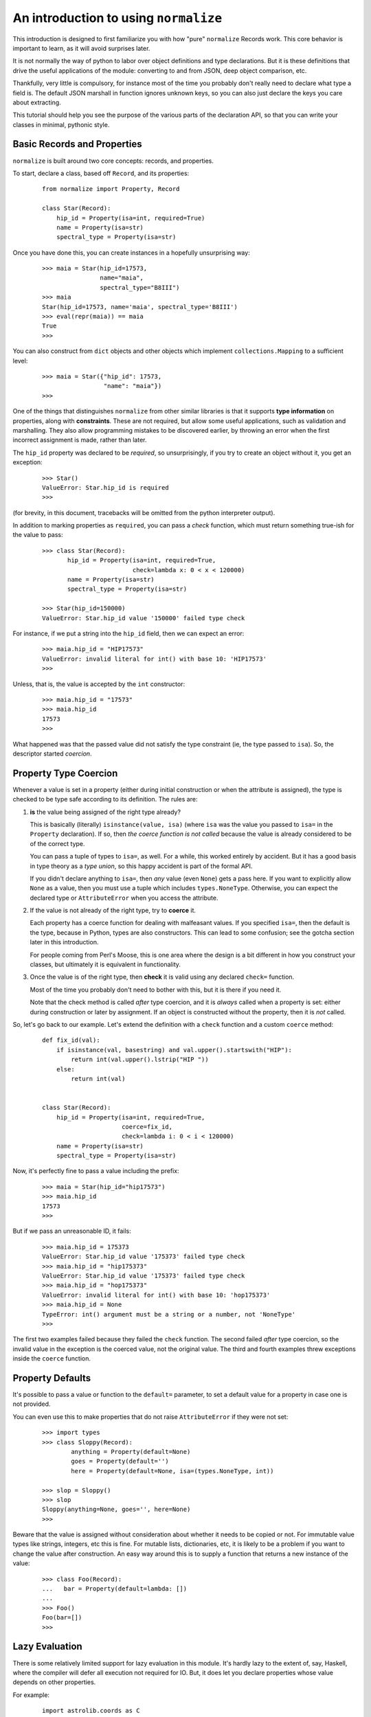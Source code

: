 
An introduction to using ``normalize``
======================================

This introduction is designed to first familiarize you with how "pure"
``normalize`` Records work.  This core behavior is important to learn,
as it will avoid surprises later.

It is not normally the way of python to labor over object definitions
and type declarations.  But it is these definitions that drive the
useful applications of the module: converting to and from JSON, deep
object comparison, etc.

Thankfully, very little is compulsory, for instance most of the time
you probably don't really need to declare what type a field is.  The
default JSON marshall in function ignores unknown keys, so you can
also just declare the keys you care about extracting.

This tutorial should help you see the purpose of the various parts of
the declaration API, so that you can write your classes in minimal,
pythonic style.

Basic Records and Properties
----------------------------

``normalize`` is built around two core concepts: records, and
properties.

To start, declare a class, based off ``Record``, and its properties:

  ::

      from normalize import Property, Record

      class Star(Record):
          hip_id = Property(isa=int, required=True)
          name = Property(isa=str)
          spectral_type = Property(isa=str)

Once you have done this, you can create instances in a hopefully
unsurprising way:

  ::

      >>> maia = Star(hip_id=17573,
                      name="maia",
                      spectral_type="B8III")
      >>> maia
      Star(hip_id=17573, name='maia', spectral_type='B8III')
      >>> eval(repr(maia)) == maia
      True
      >>>

You can also construct from ``dict`` objects and other objects which
implement ``collections.Mapping`` to a sufficient level:

  ::

      >>> maia = Star({"hip_id": 17573,
                       "name": "maia"})
      >>>

One of the things that distinguishes ``normalize`` from other similar
libraries is that it supports **type information** on properties,
along with **constraints**.  These are not required, but allow some
useful applications, such as validation and marshalling.  They also
allow programming mistakes to be discovered earlier, by throwing an
error when the first incorrect assignment is made, rather than later.

The ``hip_id`` property was declared to be *required*, so
unsurprisingly, if you try to create an object without it, you get an
exception:

  ::

      >>> Star()
      ValueError: Star.hip_id is required
      >>>

(for brevity, in this document, tracebacks will be omitted from the
python interpreter output).

In addition to marking properties as ``required``, you can pass a
*check* function, which must return something true-ish for the value
to pass:

  ::

      >>> class Star(Record):
             hip_id = Property(isa=int, required=True,
                               check=lambda x: 0 < x < 120000)
             name = Property(isa=str)
             spectral_type = Property(isa=str)

      >>> Star(hip_id=150000)
      ValueError: Star.hip_id value '150000' failed type check


For instance, if we put a string into the ``hip_id`` field, then we
can expect an error:

  ::

      >>> maia.hip_id = "HIP17573"
      ValueError: invalid literal for int() with base 10: 'HIP17573'
      >>> 

Unless, that is, the value is accepted by the ``int`` constructor:

  ::

      >>> maia.hip_id = "17573"
      >>> maia.hip_id
      17573
      >>> 

What happened was that the passed value did not satisfy the type
constraint (ie, the type passed to ``isa``).  So, the descriptor
started *coercion*.

.. _coercion:

Property Type Coercion
----------------------

Whenever a value is set in a property (either during initial
construction or when the attribute is assigned), the type is checked
to be type safe according to its definition.  The rules are:

1. **is** the value being assigned of the right type already?

   This is basically (literally) ``isinstance(value, isa)`` (where
   ``isa`` was the value you passed to ``isa=`` in the ``Property``
   declaration). If so, then *the coerce function is not called*
   because the value is already considered to be of the correct type.

   You can pass a tuple of types to ``isa=``, as well.  For a while,
   this worked entirely by accident.  But it has a good basis in type
   theory as a *type union*, so this happy accident is part of the
   formal API.

   If you didn't declare anything to ``isa=``, then *any* value (even
   ``None``) gets a pass here.  If you want to explicitly allow
   ``None`` as a value, then you must use a tuple which includes
   ``types.NoneType``.  Otherwise, you can expect the declared type or
   ``AttributeError`` when you access the attribute.

2. If the value is not already of the right type, try to **coerce** it.

   Each property has a coerce function for dealing with malfeasant
   values.  If you specified ``isa=``, then the default is the type,
   because in Python, types are also constructors.  This can lead to
   some confusion; see the gotcha section later in this introduction.

   For people coming from Perl's Moose, this is one area where the
   design is a bit different in how you construct your classes, but
   ultimately it is equivalent in functionality.

3. Once the value is of the right type, then **check** it is valid using
   any declared ``check=`` function.

   Most of the time you probably don't need to bother with this, but
   it is there if you need it.

   Note that the check method is called *after* type coercion, and it
   is *always* called when a property is set: either during
   construction or later by assignment.
   If an object is constructed without the property, then it is *not*
   called.

So, let's go back to our example.  Let's extend the definition with a
``check`` function and a custom ``coerce`` method:

  ::

      def fix_id(val):
          if isinstance(val, basestring) and val.upper().startswith("HIP"):
              return int(val.upper().lstrip("HIP "))
          else:
              return int(val)


      class Star(Record):
          hip_id = Property(isa=int, required=True,
                            coerce=fix_id,
                            check=lambda i: 0 < i < 120000)
          name = Property(isa=str)
          spectral_type = Property(isa=str)

Now, it's perfectly fine to pass a value including the prefix:

  ::

      >>> maia = Star(hip_id="hip17573")
      >>> maia.hip_id
      17573
      >>> 

But if we pass an unreasonable ID, it fails:

  ::

      >>> maia.hip_id = 175373
      ValueError: Star.hip_id value '175373' failed type check
      >>> maia.hip_id = "hip175373"
      ValueError: Star.hip_id value '175373' failed type check
      >>> maia.hip_id = "hop175373"
      ValueError: invalid literal for int() with base 10: 'hop175373'
      >>> maia.hip_id = None
      TypeError: int() argument must be a string or a number, not 'NoneType'
      >>>

The first two examples failed because they failed the ``check``
function.  The second failed *after* type coercion, so the invalid
value in the exception is the coerced value, not the original value.
The third and fourth examples threw exceptions inside the ``coerce``
function.

.. _defaults:

Property Defaults
-----------------

It's possible to pass a value or function to the ``default=``
parameter, to set a default value for a property in case one is not
provided.

You can even use this to make properties that do not raise
``AttributeError`` if they were not set:

  ::

      >>> import types
      >>> class Sloppy(Record):
              anything = Property(default=None)
              goes = Property(default='')
              here = Property(default=None, isa=(types.NoneType, int))

      >>> slop = Sloppy()
      >>> slop
      Sloppy(anything=None, goes='', here=None)
      >>>

Beware that the value is assigned without consideration about whether
it needs to be copied or not.  For immutable value types like strings,
integers, etc this is fine.  For mutable lists, dictionaries, etc, it
is likely to be a problem if you want to change the value after
construction.  An easy way around this is to supply a function that
returns a new instance of the value:

  ::

      >>> class Foo(Record):
      ...   bar = Property(default=lambda: [])
      ...
      >>> Foo()
      Foo(bar=[])
      >>>


Lazy Evaluation
---------------

There is some relatively limited support for lazy evaluation in this
module.  It's hardly lazy to the extent of, say, Haskell, where the
compiler will defer all execution not required for IO.  But, it does
let you declare properties whose value depends on other properties.

For example:

  ::

      import astrolib.coords as C

      class Star(Record):
          hip_id = Property(isa=int, required=True)
          name = Property(isa=str)
          right_ascention = Property(isa=float)
          declination = Property(isa=float)

          def make_position(self):
              return C.Position((self.right_ascention, self.declination))

          position = Property(isa=C.Position,
                              lazy=True, default=make_position)

When first constructed, the Record has no ``position``:

  ::

      >>> tcent = Star(hip_id=68933, name="Menkent",
                       right_ascention=226.67, declination=-36.367)
      >>> tcent
      Star(declination=-36.367, hip_id=68933, name='Menkent', right_ascention=226.67)
      >>>

However, if the ``position`` property is read, it now has that property:

  ::

      >>> tcent.position
      226.670000 -36.367000 (degrees)
      >>> tcent
      Star(declination=-36.367, hip_id=68933, name='Menkent', position=226.670000 -36.367000 (degrees), right_ascention=226.67)
      >>>

Most of the time, you don't really need lazy properties, because you
can just write ``@property`` methods on the class for python users.
However, they are the only way to provide a ``default`` which is an
instance method, and depends on other attributes.

Lazy properties are also useful when writing properties which
logically exist when marshaling data out, but are derived from
multiple object property fields.  (it isn't currently possible to do
this without storing the return value in the object, or sub-classing
``Property``; patches welcome)

Properties which are Records
----------------------------

With nesting of data types, ``normalize`` starts to become more than
just the gimmicks shown so far.

  ::

      class Binary(Record):
          name = Property(isa=str)
          primary = Property(isa=Star)
          secondary = Property(isa=Star)

Now, it is possible to construct a more complicated object:

  ::

      >>> cyg = Binary(name="61 Cygni",
                       primary=Star(hip_id=104214),
                       secondary=Star(hip_id=104217))
      >>> cyg
      Binary(name='61 Cygni', primary=Star(hip_id=104214), secondary=Star(hip_id=104217))
      >>>

This also works when using the ``dict`` constructor:

  ::

      >>> cyg2 = Binary({"name": "61 Cygni",
                         "primary": {"hip_id": 104214},
                         "secondary": {"hip_id": 104217}})
      >>> cyg == cyg2
      True
      >>>

Properties which are Lists of Records
-------------------------------------

It's also possible to make properties which are lists of records:

  ::

      from normalize import ListProperty

      class StarSystem(Record):
          name = Property(isa=str)
          components = ListProperty(of=Star)

Now, we can construct objects with a number of sub-records in them.

  ::

      >>> acent = StarSystem(name="Alpha Centauri")
      >>> acent.components = ({"name": "Alpha Centauri A", "hip_id": 71683},
                              {"name": "Alpha Centauri B", "hip_id": 71681},
                              {"name": "Alpha Centauri C", "hip_id": 70890})
      >>> acent
      StarSystem(components=StarList([Star(hip_id=71683, name='Alpha Centauri A'), Star(hip_id=71681, name='Alpha Centauri B'), Star(hip_id=70890, name='Alpha Centauri C')]), name='Alpha Centauri')
      >>>

If you look closely at the created object, there's a type
``StarList``.  This was created as side effect of making a
``ListProperty(of=Star)``.  It's a subclass of ``RecordList``, and
supports most of the ``LISTMETHODS``.  In general, you should be able
to treat it like a standard ``list``, though there might be some
methods not yet implemented.

It's possible to create these list types as the actual collection type
of a property by passing it as a ``coll=`` parameter; as in:

  ::

      class StarList(RecordList):
          itemtype = Star

      class StarSystem(Record):
          name = Property(isa=str)
          components = ListProperty(of=Star, coll=StarList)

This is mostly useful if you add properties or methods to the
container itself.

In this situation, use of ``ListProperty`` is largely redundant.  You
could also just use ``Property(isa=StarList)``


Referring to fields within Records
----------------------------------

There is a class, ``FieldSelector``, which allows you to select
individual properties from a record:

  ::

     >>> from normalize import FieldSelector
     >>> name = FieldSelector(["name"])
     >>> name.get(acent)
     'Alpha Centauri'
     >>> name.get(acent.components[1])
     'Alpha Centauri B'
     >>> FieldSelector(["components", 2, "hip_id"]).get(acent)
     70890
     >>>

You can also use ``None`` as a wildcard, if the component at the path
is a collection such as a list:

  ::

      >>> FieldSelector(['components', None, "hip_id"]).get(acent)
      [71683, 71681, 70890]
      >>>

You can also put values in the data structure, and even add new items
to collections in this way:

  ::

      >>> name.put(acent, "Rigil Kent")
      >>> FieldSelector(['components', 3, 'hip_id']).post(1234)
      ValueError: Star.hip_id is required
      >>> FieldSelector(['components', 3]).post({"hip_id": 1234})
      TypeError: 'StarList' object does not support item assignment
      >>>

Yes, well.  It doesn't interact well with required attributes,
clearly.  And that comment above about the incompleteness of
``RecordList`` is evident.  One day soon hopefully!

There's also the ``MultiFieldSelector``, which can be used to 'filter'
properties:

  ::

      >>> from normalize.selector import MultiFieldSelector
      >>> MultiFieldSelector(['components', None, "hip_id"]).get(acent)
      StarSystem(components=StarList([Star(hip_id=71683), Star(hip_id=71681), Star(hip_id=70890)]))
      >>>

This class can take multiple paths, and will return the intersection
of all of the fields listed.

Comparing object structures
---------------------------

With two objects of the same type, you can compare them to see what
fields are different:


  ::

      >>> maia = Star(hip_id=17573,
                      name="maia")
      >>> maia2 = Star(hip_id=17573,
                       name="20 Tauri",
                       spectral_type="B8III")
      >>> for diff in maia.diff(maia2):
              print diff
      <DiffInfo: MODIFIED .name>
      <DiffInfo: ADDED .spectral_type>
      >>>

Each item in the returned ``Diff`` object has two ``FieldSelector``
objects which refer to where in the passed-in object structures the
field that changed was (or wasn't, in the case of ADDED or REMOVED
diffs).

This comparison supports a number of comparison options, such as
whether to normalize whitespace and unicode normal form (on by
default) or whether to distinguish between an attribute set to an
empty string, and no attribute set at all.

It's also possible to compare against object structures which are not
``Record`` classes at all:

  ::

      >>> from schematics.models import Model
      >>> from schematics.types import IntType, StringType
      >>> class Starmatic(Model):
              hip_id = IntType(required=True)
              name = StringType()
              spectral_type = StringType()
      >>> maia3 = Starmatic({"hip_id": 17573,
                             "name": "20 Tauri"})
      >>> for diff in maia.diff(maia3, duck_type=True):
              print diff
      <DiffInfo: MODIFIED .name>
      <DiffInfo: ADDED .spectral_type>
      >>>

Naturally, this "duck typing" diff is only comparing properties
defined in the ``normalize`` class.  This functionality is useful for
those transitioning from other similar systems or ad-hoc classes.

Collections and primary keys
----------------------------

When comparing collections, special behavior happens.  In order to be
able to tell the difference between a member in a collection being
removed and replaced by a new one, or merely having a single field
changed, ``normalize`` must know which of its fields uniquely identity
it.

So, if we use the definitions:

  ::

      from normalize import ListProperty, Property, Record, RecordList

      class Star(Record):
          hip_id = Property(isa=int, required=True)
          primary_key = [hip_id]
          name = Property(isa=str)
          spectral_type = Property(isa=str)

      class StarList(RecordList):
          itemtype = Star

Then there can be a sensible comparison:

  ::

      >>> acent = StarList([Star(hip_id=71683, name='Alpha Centauri A'),
                            Star(hip_id=71681, name='Alpha Centauri B'),
                            Star(hip_id=70890, name='Alpha Centauri C')])
      >>> acent_ab = StarList([
              {"hip_id": "71683", "name": 'Alpha Centauri A',
               "spectral_type": 'G2 V'},
              {"hip_id": "71681", "name": 'Alpha Centauri B',
               "spectral_type": 'K1 V'},
          ])
      >>> for diff in acent.diff(acent_ab):
              print diff
      <DiffInfo: REMOVED [2]>
      <DiffInfo: ADDED [1].spectral_type>
      <DiffInfo: ADDED [0].spectral_type>
      >>>

Without this ``primary_key``, the diff mechanism would only be able to
match entries in the collection if *all* of their properties are
identical:

  ::

      >>> acent = StarList([Star(hip_id=71683, name='Alpha Centauri A'),
                            Star(hip_id=71681, name='Alpha Centauri B'),
                            Star(hip_id=70890, name='Alpha Centauri C')])
      >>> acent_ab = StarList([
              {"hip_id": "71683", "name": 'Alpha Centauri A'},
              {"hip_id": "71681", "name": 'Alpha Centauri B',
               "spectral_type": 'K1 V'},
          ])
      >>> for diff in acent.diff(acent_ab):
              print diff
      <DiffInfo: REMOVED [2]>
      <DiffInfo: REMOVED [1]>
      <DiffInfo: ADDED [1]>
      >>>

You can also get in trouble if you have properties which end up being
non-hashable types (eg, an unparsed ``dict``).  These may throw errors
when compared due to unhashability.

Marshaling to and from JSON
---------------------------

You can convert any ``Record`` to JSON using ``normalize.to_json``:

  ::

      >>> from normalize import from_json, to_json
      >>> to_json(acent)
      [{'hip_id': 71683, 'name': 'Alpha Centauri A'}, {'hip_id': 71681, 'name': 'Alpha Centauri B'}, {'hip_id': 70890, 'name': 'Alpha Centauri C'}]
      >>> to_json(MultiFieldSelector([None, "hip_id"]).get(acent))
      [{'hip_id': 71683}, {'hip_id': 71681}, {'hip_id': 70890}]
      >>> 

Note that it returns JSON data structures, which can be then passed to
``json.dumps`` or an equivalent function.

You can also convert back the other way using ``from_json`` (supports
JSON strings or JSON data):

  ::

      >>> from_json(Star, {'hip_id': 71683, 'name': 'Alpha Centauri A'})
      Star(hip_id=71683, name='Alpha Centauri A')
      >>>

If your classes derive ``JsonRecord``, then the API gets even more
convenient:

  ::

      >>> class JsonStar(Star, JsonRecord):
              pass
      >>> js = JsonStar('{"hip_id": 71683, "name": "Alpha Centauri A"}')
      >>> js
      JsonStar(hip_id=71683, name='Alpha Centauri A')
      >>> js.json_data()
      {'hip_id': 71683, 'name': 'Alpha Centauri A'}
      >>>

Customizing JSON Conversion
^^^^^^^^^^^^^^^^^^^^^^^^^^^

Frequently, you have types which are not supported by the JSON data
model.  These properties need conversion functions for the
transformation.

Revisiting the earlier example with a C library type, this might look
like this:

  ::

      import astrolib.coords as C
      from normalize import Record, Property
      class Star(Record):
          hip_id = Property(isa=int, required=True)
          name = Property(isa=str)
          right_ascention = Property(isa=float, json_name=None)
          declination = Property(isa=float, json_name=None)
          def make_position(self):
              return C.Position((self.right_ascention, self.declination))
          position = Property(isa=C.Position,
                              lazy=True, default=make_position,
                              json_out=lambda x: x.hmsdms())

Now, this type will round-trip to JSON:

  ::

      >>> from normalize import from_json, to_json
      >>> tcent = Star(hip_id=68933, name="Menkent",
                       right_ascention=226.67, declination=-36.367)
      >>> to_json(tcent)
      {'position': '15:06:40.800 -36:22:01.200', 'hip_id': 68933, 'name': 'Menkent'}
      >>> from_json(Star, {'position': '15:06:40.800 -36:22:01.200', 'hip_id': 68933, 'name': 'Menkent'})
      Star(hip_id=68933, name='Menkent', position=15h 6m 40.800s -36d 22m 1.200s (degrees))
      >>>

There's a couple of things to note in this.

First, practically: setting ``json_name`` to ``None`` supresses the
attribute from being marshalled to and from JSON.

Secondly: ``JsonProperty`` arguments were passed to the ``Property``
constructor.  Instead of ``Property`` failing, it looked to see what
property types it knew of which supported that constructor argument,
and created one of those instead.

Currently the precise mechanics of this Property sub-class
auto-selection are a little fiddly, and require users to ensure that
precise combinations of Property classes are available so that
``normalize.property.meta.PropertyMeta.__new__()`` can find them.
Future versions may automatically mix these property types together if
they were not already found.

Custom Visitor Classes
----------------------

It's trivial to write a *visitor* which applies a custom function to
every *value* and *reduces* the compound results back into a single
return value, using ``normalize.visitor.Visitor``:

  ::

        from normalize.visitor import Visitor

        JSON_CAN_DUMP = (basestring, int, long, dict, list)

        class SimpleDumper(Visitor):
            def apply(self, value, *args):
                if isinstance(value, JSON_CAN_DUMP):
                    dumpable = value
                elif isinstance(value, datetime):
                    dumpable = value.isoformat()
                else:
                    raise Exception("Can't dump %r" % value)
                return dumpable

This class is now somewhat similar to ``to_json``, except that it
ignores all the ``json_*`` options that were passed to the
``Property`` field.

  ::

      >>> SimpleDumper().map(acent)
      {'name': 'Alpha Centauri', 'components': [(0, {'hip_id': 71683, 'name': 'Alpha Centauri A'}), (1, {'hip_id': 71681, 'name': 'Alpha Centauri B'}), (2, {'hip_id': 70890, 'name': 'Alpha Centauri C'})]}
      >>>

I'd like to now proudly state that all of the visitor pattern
functions in this module are implemented on top of this ``Visitor``
class.  But, sadly, that is simply not true, yet.

Gotchas
-------

This section has some notes based on some first impressions from early
adopters that I think are noteworthy.

* unintended successful coercion

  You'd better make sure that you don't set a ``None`` default without
  adding ``types.NoneType`` to your ``isa=`` type constraint.  Some
  types, after all, quite happily coerce from ``None``:

  ::

      >>> class Sloppy(Record):
              anything = Property(isa=str, default=None)

      >>> slop = Sloppy()
      >>> slop.anything
      'None'
      >>>

  See :ref:`defaults` above for a version which allows ``None``,
  change your program to trap ``AttributeError`` for an unset
  attribute or mark it as ``required=True`` if that suits the problem
  better.

* confusing, unsuccessful coercion

  Some types don't have a very flexible default constructor.  Take,
  for instance, ``datetime.datetime``:

    ::

        from datetime import datetime

        class DatedObject(Record):
            timestamp = Property(isa=datetime)

  When you construct it using a string, it throws this fantastic and
  useful exception:

    ::

        >>> DatedObject(timestamp="2012-12-25T12:00")
        Traceback (most recent call last):
          File "<stdin>", line 1, in <module>
          File "normalize/record/__init__.py", line 28, in __init__
            meta_prop.init_prop(self, val)
          File "normalize/property/__init__.py", line 101, in init_prop
            obj.__dict__[self.name] = self.type_safe_value(value)
          File "normalize/property/__init__.py", line 76, in type_safe_value
            value = self.coerce(value)
        TypeError: an integer is required
        >>> 

  What happened there is that (according to the :ref:`coercion` rules)
  the string value passed in did not pass ``isinstance(X, datetime)``
  and so was passed to the default coercion function: the ``datetime``
  constructor.  However, the ``datetime`` constructor expects multiple
  positional arguments, not a string.  So, it interpreted the first
  argument as an integer and failed without noticing that other
  required arguments were not present.

  You probably want to instead use a flexible conversion function like
  ``dateutil.parser.parse``:

    ::

        from datetime import datetime
        from dateutil.parser import parse

        class DatedObject(Record):
            timestamp = Property(isa=datetime, coerce=parse)

  Which works more like you expect:

    ::

        >>> DatedObject(timestamp="2012-12-25T12:00")
        DatedObject(timestamp=datetime.datetime(2012, 12, 25, 12, 0))
        >>> 

  There's one shipped with this module as
  :py:mod:`normalize.property.types.DatetimeProperty` which already
  does this.  Did I mention this module comes with ABSOLUTELY NO
  WARRANTY?  :-)  Patches and bug reports welcome.
